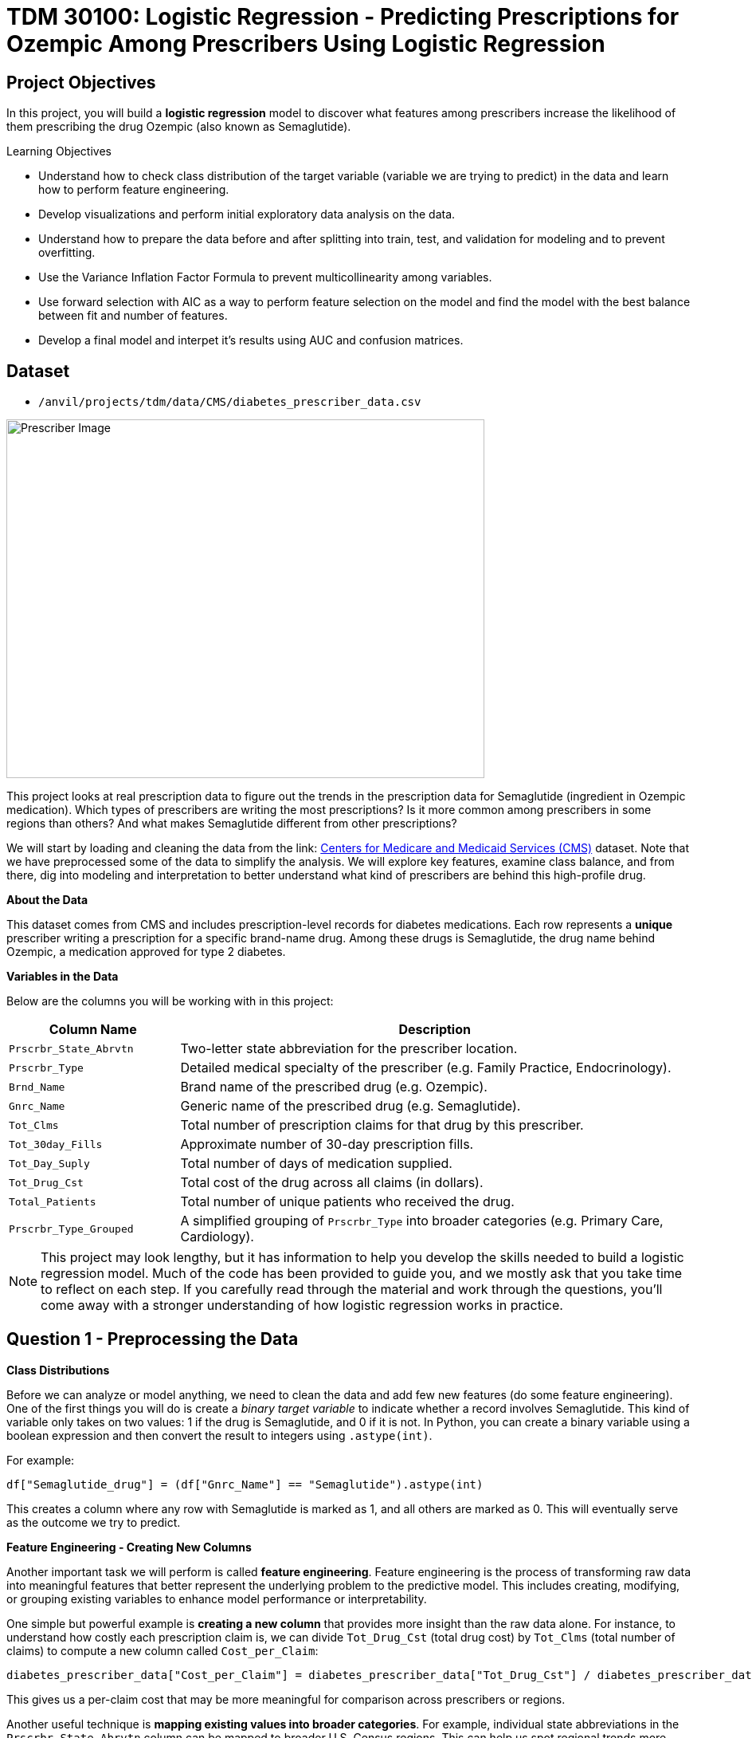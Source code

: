 = TDM 30100: Logistic Regression - Predicting Prescriptions for Ozempic Among Prescribers Using Logistic Regression
:page-mathjax: true

== Project Objectives

In this project, you will build a **logistic regression** model to discover what features among prescribers increase the likelihood of them prescribing the drug Ozempic (also known as Semaglutide). 


.Learning Objectives
****
- Understand how to check class distribution of the target variable (variable we are trying to predict) in the data and learn how to perform feature engineering.
-  Develop visualizations and perform initial exploratory data analysis on the data.
- Understand how to prepare the data before and after splitting into train, test, and validation for modeling and to prevent overfitting.
- Use the Variance Inflation Factor Formula to prevent multicollinearity among variables. 
- Use forward selection with AIC as a way to perform feature selection on the model and find the model with the best balance between fit and number of features.
- Develop a final model and interpet it's results using AUC and confusion matrices. 
****

== Dataset
- `/anvil/projects/tdm/data/CMS/diabetes_prescriber_data.csv`


image::Prescriber_Image.jpg[width=600, height=450, caption="Figure 1: Prescriber Injection Image. Source: Fox News Ozempic Article (accessed July 11, 2025)."]

This project looks at real prescription data to figure out the trends in the prescription data for Semaglutide (ingredient in Ozempic medication). Which types of prescribers are writing the most prescriptions? Is it more common among prescribers in some regions than others? And what makes Semaglutide different from other prescriptions?


We will start by loading and cleaning the data from the link: https://data.cms.gov/provider-summary-by-type-of-service/medicare-part-d-prescribers/medicare-part-d-prescribers-by-provider-and-drug/data?query=%7B%22filters%22%3A%7B%22rootConjunction%22%3A%7B%22label%22%3A%22And%22%2C%22value%22%3A%22AND%22%7D%2C%22list%22%3A%5B%5D%7D%2C%22keywords%22%3A%22methylphenidate%22%2C%22offset%22%3A0%2C%22limit%22%3A10%2C%22sort%22%3A%7B%22sortBy%22%3Anull%2C%22sortOrder%22%3Anull%7D%2C%22columns%22%3A%5B%5D%7D[Centers for Medicare and Medicaid Services (CMS)] dataset. Note that we have preprocessed some of the data to simplify the analysis. We will explore key features, examine class balance, and from there, dig into modeling and interpretation to better understand what kind of prescribers are behind this high-profile drug.



**About the Data**

This dataset comes from CMS and includes prescription-level records for diabetes medications. Each row represents a **unique** prescriber writing a prescription for a specific brand-name drug. Among these drugs is Semaglutide, the drug name behind Ozempic, a medication approved for type 2 diabetes.

**Variables in the Data**

Below are the columns you will be working with in this project:

[cols="1,3", options="header"]
|===
| Column Name | Description

| `Prscrbr_State_Abrvtn` | Two-letter state abbreviation for the prescriber location.
| `Prscrbr_Type` | Detailed medical specialty of the prescriber (e.g. Family Practice, Endocrinology).
| `Brnd_Name` | Brand name of the prescribed drug (e.g. Ozempic).
| `Gnrc_Name` | Generic name of the prescribed drug (e.g. Semaglutide).
| `Tot_Clms` | Total number of prescription claims for that drug by this prescriber.
| `Tot_30day_Fills` | Approximate number of 30-day prescription fills.
| `Tot_Day_Suply` | Total number of days of medication supplied.
| `Tot_Drug_Cst` | Total cost of the drug across all claims (in dollars).
| `Total_Patients` | Total number of unique patients who received the drug.
| `Prscrbr_Type_Grouped` | A simplified grouping of `Prscrbr_Type` into broader categories (e.g. Primary Care, Cardiology).
|===


[NOTE]
====
This project may look lengthy, but it has information to help you develop the skills needed to build a logistic regression model. Much of the code has been provided to guide you, and we mostly ask that you take time to reflect on each step. If you carefully read through the material and work through the questions, you'll come away with a stronger understanding of how logistic regression works in practice. 
====

== Question 1 - Preprocessing the Data

**Class Distributions**


Before we can analyze or model anything, we need to clean the data and add few new features (do some feature engineering). One of the first things you will do is create a _binary target variable_ to indicate whether a record involves Semaglutide. This kind of variable only takes on two values: 1 if the drug is Semaglutide, and 0 if it is not. In Python, you can create a binary variable using a boolean expression and then convert the result to integers using `.astype(int)`. 

For example:

[source,python]
----
df["Semaglutide_drug"] = (df["Gnrc_Name"] == "Semaglutide").astype(int)
----

This creates a column where any row with Semaglutide is marked as 1, and all others are marked as 0. This will eventually serve as the outcome we try to predict.

**Feature Engineering - Creating New Columns**

Another important task we will perform is called *feature engineering*. Feature engineering is the process of transforming raw data into meaningful features that better represent the underlying problem to the predictive model. This includes creating, modifying, or grouping existing variables to enhance model performance or interpretability.

One simple but powerful example is *creating a new column* that provides more insight than the raw data alone. For instance, to understand how costly each prescription claim is, we can divide `Tot_Drug_Cst` (total drug cost) by `Tot_Clms` (total number of claims) to compute a new column called `Cost_per_Claim`:

[source,python]
----
diabetes_prescriber_data["Cost_per_Claim"] = diabetes_prescriber_data["Tot_Drug_Cst"] / diabetes_prescriber_data["Tot_Clms"]
----

This gives us a per-claim cost that may be more meaningful for comparison across prescribers or regions.

Another useful technique is *mapping existing values into broader categories*. For example, individual state abbreviations in the `Prscrbr_State_Abrvtn` column can be mapped to broader U.S. Census regions. This can help us spot regional trends more easily than looking at each state individually:

[source,python]
----
state_region_map = {
    "CT": "Northeast", "CA": "West", "TX": "South", ...
}

diabetes_prescriber_data["Prscrbr_State_Region"] = diabetes_prescriber_data["Prscrbr_State_Abrvtn"].map(state_region_map)
----

By grouping states into regions, we reduce granularity while retaining useful geographic patterns, a valuable preprocessing step before modeling.


However, not all states in the dataset may appear in the dictionary. In those cases, `.map()` returns a missing value (`NaN`). To handle this, you can fill in those missing values with a default label like `"Missing"` using `.fillna("Missing")`.

**Value Counts**

Finally, it is often useful to explore the _distribution_ of values in a column. For example, how many rows fall into each region or how many are Semaglutide prescriptions. You can do this using `.value_counts()` for counts and `.value_counts(normalize=True)` for proportions.

These basic data preparation steps: binary indicators, feature engineering, mapping, and counting are critical in setting up a dataset for modeling. Now, you are ready for exploratory analysis.


.Deliverables
====
**1a. Read in the data and print the the first five rows of the dataset. Save the dataframe as  `diabetes_prescriber_data`.**


**1b. Add a binary target column that equals 1 if `Gnrc_Name` is `"Semaglutide"` and 0 otherwise. Then, display the count of 1s and 0s in the column `Semaglutide_drug`.**

_Hint:_ Use a boolean comparison with `.astype(int)` to convert `True`/`False` values into 1s and 0s.


**1c. Create a new column called `Cost_per_Claim` by dividing  `Tot_Drug_Cst` by `Tot_Clms`. Then, print the first five rows of the following columns: `Tot_Drug_Cst`, `Tot_Clms`, and your new `Cost_per_Claim`` column to verify the calculation was performed correctly.**

**1d. Using the provided `state_region_map` dictionary below, create a new column named `Prscrbr_State_Region` that maps each `Prscrbr_State_Abrvtn` to its corresponding U.S. region. Any state abbreviation should me mapped to a category. After mapping, print the unique region values to verify your transformation.**

_Hints:_

- Use `.map()` to apply the dictionary: `df["new_col"] = df["existing_col"].map(mapping_dict)`
- Use `.unique()` to view the distinct region labels.

[source,python]
----
state_region_map = {
    # Northeast
    "CT": "Northeast", "ME": "Northeast", "MA": "Northeast", "NH": "Northeast", "NJ": "Northeast",
    "NY": "Northeast", "PA": "Northeast", "RI": "Northeast", "VT": "Northeast",
    
    # Midwest
    "IL": "Midwest", "IN": "Midwest", "IA": "Midwest", "KS": "Midwest", "MI": "Midwest",
    "MN": "Midwest", "MO": "Midwest", "NE": "Midwest", "ND": "Midwest", "OH": "Midwest",
    "SD": "Midwest", "WI": "Midwest",
    
    # South
    "AL": "South", "AR": "South", "DE": "South", "DC": "South", "FL": "South", "GA": "South",
    "KY": "South", "LA": "South", "MD": "South", "MS": "South", "NC": "South", "OK": "South",
    "SC": "South", "TN": "South", "TX": "South", "VA": "South", "WV": "South",
    
    # West
    "AK": "West", "AZ": "West", "CA": "West", "CO": "West", "HI": "West", "ID": "West",
    "MT": "West", "NV": "West", "NM": "West", "OR": "West", "UT": "West", "WA": "West", "WY": "West",
    
    # Territories / Military / Other
    "PR": "Territory",  # Puerto Rico
    "VI": "Territory",  # U.S. Virgin Islands
    "GU": "Territory",  # Guam
    "MP": "Territory",  # Northern Mariana Islands
    "AS": "Territory",  # American Samoa
    "AA": "Military",   # Armed Forces Americas
    "AE": "Military",   # Armed Forces Europe
    "AP": "Military",   # Armed Forces Pacific
    "ZZ": "Unknown"     # Placeholder or unknown state
}
}
----
**1e. Print how many prescribers were assigned to each region, including "Unknown".**

====


=== Question 2: Exploratory Data Analysis (2 points)

Before we build any models, we need to take a step back and *get to know* our data. This is the purpose of **exploratory data analysis**, (EDA). You look for patterns, inconsistencies, and clues that might be helpful to understand how different variables relate to the outcome you're trying to predict. In our case, that outcome is `Semaglutide_drug`, a column that tells us whether or not a prescription record involves the diabetes drug Semaglutide.

Each of the questions below helps uncover different aspects of the data structure and variability that may influence our model's performance or interpretability.

**Missing Values**

We will start by checking for missing values in the numeric columns. This might seem minor, but it is actually really important. If a feature is missing data for just a few rows, we might be able to fill it in or move on. But if half the values are missing, it could be a sign that the variable is not reliable for modeling.

To calculate the percentage of missing values, we can use the `.isna()` method to find missing entries, then apply `.mean()` to calculate the proportion of missing values in each column. Multiplying this by 100 gives us the percentage. You can also use `.sum()` if you want the raw count.

**Group Statistics: Mean and Standard Deviation**

Next, we will split the data into two groups: one where Semaglutide was prescribed and one where it was not. Then we will calculate the *mean* (average) and *standard deviation* (a measure of spread) for key numeric features in each group. This gives us insight into whether, for example, Semaglutide is associated with higher costs or larger patient counts. These statistics can help us start forming hypotheses, like whether prescribers who use Semaglutide tend to prescribe more 30-day fills or serve more patients.

To do this, we can use `.groupby("Semaglutide_drug")` followed by `.agg(["mean", "std"])` on the numeric columns. This will create a side-by-side comparison table showing the average and variability for each group.

**Correlation Between Numeric Variables**

We will also explore how the numeric features relate to one another using *correlation*. Correlation is a measure that ranges from -1 to 1 and tells us how strongly two variables move together. A value close to 1 means they move together in the same direction, while -1 indicates that one tends to decrease as the other increases. A value near 0 suggests no clear relationship.

**Heatmap Visualization**

To visualize these relationships, we will use a *heatmap*. A heatmap is a color-coded grid where darker or brighter colors represent stronger relationships. This allows us to quickly see which variables are closely linked and potentially redundant.

To create the heatmap, we first use `.corr()` on the numeric columns to compute all pairwise correlations. Then we pass that matrix into `sns.heatmap()`, a Seaborn function that creates the visualization. By setting `annot=True`, we can print the correlation values directly on the plot, which makes it easier to interpret.

**Geographic Patterns**

Lastly, we will examine regional prescribing patterns. We want to know: do certain prescribers in certain regions prescribe Semaglutide more often? A good way to check this is with a *count plot*, which shows how many records come from each region — and whether Semaglutide was prescribed.

Using `sns.countplot()`, we can plot the number of prescribers in each `Prscrbr_State_Region` and split the bars by `Semaglutide_drug` using the `hue` parameter. This lets us compare across regions in one chart and spot any geographic trends in prescription behavior.

[TIP]
====
Learn more about count plots and how to use `hue` to split categories:
https://seaborn.pydata.org/generated/seaborn.countplot.html[Seaborn `countplot()` Documentation]
====

To explore relationships between numeric variables (like cost and total fills), we can use `.corr()` to compute pairwise correlations and `sns.heatmap()` to visualize them as a color-coded matrix.

[TIP]
====
See how to create heatmaps from correlation matrices:
https://seaborn.pydata.org/generated/seaborn.heatmap.html[Seaborn `heatmap()` Documentation]
====
.Deliverables
====
**2a For the numeric columns `['Tot_30day_Fills', 'Tot_Day_Suply', 'Cost_per_Claim', 'Total_Patients']`, print the percentage of missing values in the full dataset.**

_Hint:_ Create a list for numeric_cols. For example: 

[source,python]
----
numeric_cols = ['Cost_per_claim', 'Tot_30day_Fills', 'Tot_Day_Suply', 'Total_Patients']
----


**2b. Group by `Semaglutide_drug` and calculate the mean and standard deviation of the numeric_cols. Then write 1–2 sentences on how the averages differ between the two classes and what that might suggest.**

_Hint:_ Use `.groupby(target)[numeric_cols].agg(['mean', 'std'])` to compute group-level summary statistics.


**2c. Create a correlation matrix heatmap using the numeric columns to visualize how the variables are related. Then write 1–2 sentences on whether you think any numeric variables are strongly correlated with each other.**

_Hint:_

- Use `.corr()` to get pairwise correlations of numeric_cols.  

- Use `sns.heatmap()` to visualize the correlation matrix.  

- Set `annot=True` in `.heatmap()` if you'd like to display the correlation values directly in the plot.

**2d. Create a bar plot showing the number of prescribers in each Prscrbr_State_Region, split by Semaglutide_drug. Then write 1-2 sentences on whether different regions prescribe Semaglutide more or less often.**

_Hint:_ 

Use `sns.countplot(data=..., x='Prscrbr_State_Region', hue='Semaglutide_drug')`

====


=== Question 3: Train/Test Split and Data Preparation (2 points)

In predictive modeling, one of the first steps is to distinguish between *predictors* (also known as features or independent variables) and *response* (or target). The predictors are the pieces of information the model will use to make its decisions, while the response is the variable we wish to predict. In this context, we are interested in predicting whether a prescriber issued a prescription for Semaglutide which is a binary outcome that will form the basis of our classification model.

**Splitting the Data**

Models are not trained on entire datasets. Instead, we partition the data into multiple subsets to serve distinct roles in the model development process. The most common partitioning scheme involves three subsets:

- **Training data** is what the model actually learns from. It’s used to find patterns and relationships between the features and the target.

- **Validation data** helps us make decisions about the model such as choosing which features to keep or which settings (hyperparameters) work best. We use it to check how well it's doing while we’re still building it.

- **Test data** is completely held out until the very end. It gives us a final check to see how well the model is likely to perform on brand-new data it has never seen before.

**Understanding the Subsets**

In supervised learning, our dataset is split into *predictors (`X`)* and a *target variable (`y`)*. We further divide these into training, validation, and test subsets to properly evaluate model performance and prevent overfitting.

Here is what each of these variables means:

[cols="1,2,2", options="header"]
|===
| Subset | X (Predictors) | y (Target Labels)

| **Training**
| `X_train`  
Contains only features such as total patients, cost per claim, prescriber type.  
Does *not* include the Semaglutide outcome.
| `y_train`  
Binary values (0 or 1) indicating whether the prescription was for Semaglutide.

| **Validation**
| `X_val`  
Same features as training data.  
Used to evaluate the model during development.
| `y_val`  
Binary outcome labels (0 or 1) used to evaluate model performance on the validation set.

| **Test**
| `X_test`  
Held-out feature data.  
Never seen by the model during training or tuning.
| `y_test`  
Final set of target labels (0 or 1) used for unbiased model evaluation on the test set.
|===



These splits are crucial to simulate how the model will perform in real-world settings and ensure that we’re not simply memorizing the data.


[NOTE]
====
In practice, it's recommended to use **cross-validation**, which provides a more reliable estimate of a model’s performance by repeatedly splitting the data into training and validation sets and averaging the results. This helps reduce the variability that can come from a single random split. However, for this project, we will only perform a single random train/validation/test split using a fixed random seed.
====

**Stratified Sampling**

One subtle but essential consideration is that we must maintain the distribution of the response variable, particularly in classification settings with imbalanced classes. To achieve this, we use *stratified sampling*, which ensures that the proportion of cases (e.g., Semaglutide = 1 vs. 0) remains consistent across the training, validation, and test sets. This avoids the model performing poorly simply because the subsets are not represented in the data.

Finally, it is good to inspect each of the resulting subsets. How many observations are in each split? Is the class balance preserved? These simple diagnostics are foundational checks that ensure the integrity of downstream modeling efforts which you will perform in the questions below.

.Deliverables
====

**3a. Use the provided code below to define your model's features and create your `X` and `y` variables for modeling. Then, on your own, print the shape of `X` and `y` and display the first 5 rows of `X` to confirm everything looks correct.**

[source,python]
----
# Define model features
model_features = ["Tot_30day_Fills", "Tot_Day_Suply", "Cost_per_claim", "Total_Patients", "Prscrbr_State_Region", "Prscrbr_Type_Grouped"]

# Define target and predictors
target_col = "Semaglutide_drug"
y = diabetes_prescriber_data[target_col]
X = diabetes_prescriber_data[model_features]
----

**3b. Using the provided code split the dataset into 60% training, 20% validation, and 20% test. Then write 1–2 sentences, in your own words, explaining the purpose of each subset (train, validation, test).**

_Note:_
This is the step where the `X_train`, `X_val`, `X_test`, `y_train`, `y_val`, and `y_test` variables are created. These subsets will be used throughout the rest of the modeling process, so make sure you understand what each one represents and read the explanation in the table above.

[source,python]
----
from sklearn.model_selection import train_test_split

# Split off test set (20%)
X_train_val, X_test, y_train_val, y_test = train_test_split(
    X, y, test_size=0.20, stratify=y, random_state=42)

# Split remaining 80% into train (60%) and validation (20%)
X_train, X_val, y_train, y_val = train_test_split(
    X_train_val, y_train_val, test_size=0.25, stratify=y_train_val, random_state=42)
----

**3c. Print the number of rows and class proportions of the target variable `Semaglutide_drug` in each subset (`y_train`, `y_val`, and `y_test`).**

_Hint:_ Use `DF.len()` to count rows and `DF.value_counts(normalize=True)` for proportions.

====

=== Question 4 Preprocessing the Data (2 points)
Before we can fit our logistic regression model, we need to make sure our dataset is clean and formatted correctly. This stage, called **preprocessing**, ensures that our features are in a numerical format, have no missing values, are properly scaled, and are aligned across all datasets. Logistic regression, like many models, assumes that the data has been prepared in a certain way. If we skip these steps or do them incorrectly, our model may perform poorly or fail to train altogether.

These question will walk you through five key preprocessing steps, some of which have partially completed code to help guide you.

**Handling Missing Values in Categorical Variables**

Missing values can cause errors during modeling and interfere with scaling or encoding. For categorical columns like `Prscrbr_State_Region` and `Prscrbr_Type_Grouped`, we’ll fill in missing values with the string `"Missing"`. This way, even rows with unknown data are retained and can be captured as their own category during encoding.

For numeric columns like `Tot_30day_Fills`, `Tot_Day_Suply`, `Cost_per_Claim`, and `Total_Patients`, we’ll fill missing values using the **median from the training set**. This is preferred over the mean because the median is less sensitive to outliers. You’ll use `.fillna()` to perform this replacement.

For one-hot encoded (binary) columns, we’ll fill missing values with `0`. These columns represent the presence or absence of a category, so `0` safely indicates that the feature was not activated for that row.

**One-Hot Encoding Categorical Variables**

Machine learning models can’t interpret text categories directly. We convert them into numeric form using **one-hot encoding**, which creates a separate binary column for each unique category. You may hear them as *dummy variables*, too. For example, the column `Prscrbr_State_Region` might be transformed into:

- `Prscrbr_State_Region_Midwest`
- `Prscrbr_State_Region_South`
- `Prscrbr_State_Region_Northeast`
- etc.

We use `pd.get_dummies()` to apply one-hot encoding. The option `drop_first=True` tells pandas to omit the first category — this prevents duplicate, which is especially important in models like logistic regression.

**Why We Encode Train, Validation, and Test Separately**

We always apply one-hot encoding to `X_train` **first**. That’s because we want the model to learn from the structure of the training data, including which categories exist. We then apply the same process to `X_val` and `X_test` — but here’s the tricky part:

- These datasets may contain **a different set of categories** (some categories might be missing, or new ones might appear).
- If we encoded all three together, we would risk **leaking information** from validation or test sets into training — which we want to avoid to ensure fair model evaluation.

To resolve this, we:

1. Encode each dataset separately using `pd.get_dummies()`.

2. Then use `.reindex(columns=encoded_columns, fill_value=0)` on `X_val` and `X_test` to ensure their columns match the training set exactly — any missing columns will be added with `0`s.

This guarantees that the model sees inputs with the same structure at all stages (training, validation, testing), even if the underlying data varies.

**Standardizing Numeric Features**

Features that are on very different numeric scales can cause issues for models like logistic regression. For example, `Tot_Day_Suply` might be in the hundreds while `Cost_per_Claim` could be in the thousands. If we don’t scale them, the model might assign disproportionate importance to the larger features.

To address this, we use `StandardScaler()` from `sklearn.preprocessing`. This function subtracts the mean and divides by the standard deviation, resulting in a column with mean 0 and standard deviation 1. We fit the scaler on `X_train[numeric_cols]`, and apply the transformation to `X_train`, `X_val`, and `X_test`.

**Converting Boolean Columns**

Some features may be stored as `True`/`False`. Most models, including logistic regression, expect numeric input. We use `.astype(int)` to convert all boolean columns into `1`/`0` format, which the model can interpret as binary indicators.

**Final Structure Check**

After all these steps, it’s important to verify that `X_train`, `X_val`, and `X_test` all have the same number and order of columns. This ensures the model receives a consistent input structure during training and evaluation.


[NOTE]
====
Each of the steps in this question prepares your data for modeling. Some of the code has been provided for this section, make sure to fill in the missing pieces and reflect on why each step is needed.
====


.Deliverables
====

**4a. Fill any missing values in the categorical variables with `"Missing"` across `X_train`, `X_val`, and `X_test`. Then, one-hot encode `Prscrbr_State_Region` and `Prscrbr_Type_Grouped` using `X_train`.**

_Note:_ Most of the code has been provided for you below. Your task is to complete the final line that performs one-hot encoding on the training set.


[source,python]
----
# Step 1: Fill missing values in categorical columns for all sets
categorical_cols = ['Prscrbr_State_Region', 'Prscrbr_Type_Grouped']

for df in [X_train, X_val, X_test]:
    for col in categorical_cols:
        df[col] = df[col].fillna("Missing")

# Step 2: One-hot encode only the training set
X_train = pd.get_dummies(..., drop_first=True)  # For YOU to fill in
----

**4b. One-hot encode the same two variables, `Prscrbr_State_Region` and `Prscrbr_Type_Grouped`, in the validation and test sets. Then reindex `X_val` and `X_test` so their column structure matches `X_train`.**

_Note:_ The structure of the code is provided below. Your task is to complete the lines that apply one-hot encoding to the validation and test sets using `pd.get_dummies()`. This step is important to ensure that all datasets share the same set of columns before modeling.


[source,python]
----
X_test = pd.get_dummies(....., columns=categorical_cols, drop_first=True)  # For YOU to fill in
X_val = pd.get_dummies(...., columns=categorical_cols, drop_first=True)    # For YOU to fill in

# Save column names for alignment
# Aligning the columns across X_train, X_val, and X_test after one-hot encoding so
# all three datasets have the exact same structure
encoded_columns = X_train.columns

# Reindex to match training columns
# We are rearranging columns so that they match in order
X_test = X_test.reindex(columns=encoded_columns, fill_value=0)
X_val = X_val.reindex(columns=encoded_columns, fill_value=0)
----

**4c. Standardize the numeric features `Tot_30day_Fills`, `Tot_Day_Suply`, `Cost_per_Claim`, and `Total_Patients` across all datasets by filling in the missing lines of code below. Then write 1–2 sentences on what scaling is and why it is useful for logistic regression.**

_Note:_
Most of the code has been provided for you. Your task is to complete the missing pieces that handle missing values for numeric columns.

[source,python]
----
import numpy as np
from sklearn.preprocessing import StandardScaler

# First identify numeric columns
numeric_cols = ['Tot_30day_Fills', 'Tot_Day_Suply', 'Cost_per_Claim', 'Total_Patients']

# These are the categorical variables that we one-hot encoded
one_hot_cols = [col for col in X_train.columns if col not in numeric_cols]

# Then fill missing values in numeric columns
for df in [X_train, X_val, X_test]:
    df[numeric_cols] = df[numeric_cols].fillna(  # For YOU to fill in: use medians from training data
        ________________
    )
    df[one_hot_cols] = df[one_hot_cols].fillna(  # For YOU to fill in: missing one-hot values will be 0
        ________________
    )


# fit_transform calculates the mean and standard deviation from the training data.
# then .tranform use the same mean and std from training (from .fit()) to scale validation and test data.

scaler = StandardScaler()
X_train[numeric_cols] = scaler.fit_transform(X_train[numeric_cols])
X_val[numeric_cols] = scaler.transform(X_val[numeric_cols])
X_test[numeric_cols] = scaler.transform(X_test[numeric_cols])
----

**4d. Convert all boolean (`True`/`False`) columns in your training, validation, and test sets to integers (`1`/`0`).**

_Hint:_  
Use `.select_dtypes(include='bool')` to identify boolean columns.  
Use `.astype(int)` to convert them.

**4e. Confirm that X_train, X_val, and X_test all have the same number of columns. Then write 1-2 sentences on what one hot encoding is and why it was necessary to perform it seperately on the training, test and validation set.**

====

=== Question 5 (2 points)
**Logistic Regression and the Sigmoid Function**

In binary classification problems, our goal is to predict the probability of a binary outcome: such as success/failure or 1/0. Unlike linear regression, which can produce any real number, logistic regression bounds the output between 0 and 1 by applying the **sigmoid function**. This lets us model probabilities directly using the equation:

$p = 1 / (1 + e^-(\beta_0 + \beta_1 \times X))$

where

- $p$ is the predicted probability of success (e.g., winning)
- $\beta_0$ is the intercept
- $\beta_1$ is the coefficient for the input variable $X$
- $e$ is Euler’s number (approximately 2.718)

The result is an S-shaped curve that flattens near 0 and 1, making it ideal for modeling probabilities.

image::Sigmoid_Function.jpg[width=600, height=450, caption="Figure 1: Sigmoid function. Source: Educational article on activation functions (accessed July 11, 2025)."]


[NOTE]
====
**Why can't this equation give probabilities outside of 0 to 1?**

No matter what value $X$ takes, the exponentiated term is always positive. 

- As X increases, the exponent **e^-(β₀ + β₁·X)** gets smaller, pushing **p** closer to 1.
- As X decreases, the exponent grows, pushing **p** closer to 0.

So the sigmoid function always produces values strictly between 0 and 1.
====

**Log Odds (Logit) Transformation**

Modeling probability with a linear equation (like in linear regression) does not work because probabilities must stay between 0 and 1. To make logistic regression behave like linear regression, we apply a transformation to the probability using **log-odds**, or the **logit** function:

- $\log\left(\dfrac{p}{1 - p}\right) = \beta_0 + \beta_1 X$
where

- $\dfrac{p}{1 - p}$ is called the odds — the probability of success divided by the probability of failure.

- $\log\left(\dfrac{p}{1 - p}\right)$ is the log-odds, which maps probabilities (between 0 and 1) to the entire real number line.

[NOTE]
====
If odds = 4, that means the event is 4 times more likely to happen than not.  
In other words, the probability of success is 4× greater than the probability of failure.
====

**Three Equivalent Forms of the Logistic Model**

[cols="1,2", options="header"]
|===
| Form | Expression

| **Log-odds (logit)**  
| $\log\left(\dfrac{p}{1 - p}\right) = \beta_0 + \beta_1 X$

| **Odds**  
| $\dfrac{p}{1 - p} = e^{\beta_0 + \beta_1 X}$

| **Probability (sigmoid)**  
| $p = \dfrac{1}{1 + e^{-(\beta_0 + \beta_1 X)}}$
|===


Each form is mathematically equivalent, and which one you use depends on the context:

- Use **log-odds** when modeling or interpreting coefficients.
- Use **odds** when communicating risk ratios.
- Use **probability** when making predictions.

**Key Features of the Logistic Curve**

1. It always produces outputs between 0 and 1, making it ideal for probability modeling.
2. The log-odds transformation allows us to model the predictors in a linear way, just like in linear regression.

**How to Interpret Coefficients**

In a logistic regression model, each coefficient (**β**) represents the **change in the log-odds** of the outcome for a one-unit increase in the predictor, holding all else constant.

[cols="1,2", options="header"]
|===
| Interpretation Type | What It Means

| **Raw Coefficient (β)**  
| A one-unit increase in **X** increases the **log-odds** of the outcome by **β**.

| **Exponentiated Coefficient (e^β)**  
| A one-unit increase in **X** multiplies the **odds** of the outcome by **e^β**. This is called the **odds ratio**.

| **Odds Ratio > 1**  
| The predictor increases the likelihood of the outcome.

| **Odds Ratio < 1**  
| The predictor decreases the likelihood of the outcome.

| **Odds Ratio = 1**  
| The predictor has no effect on the odds of the outcome.
|===

[IMPORTANT]
====
To interpret a coefficient as an **odds ratio**, you must exponentiate it:  
**Odds Ratio = e^β**

This is especially helpful when explaining or interpreting the results in plain language! For example, if **β = 0.75**, then **e^β ≈ 2.12**, meaning a one-unit increase in that predictor makes the outcome about **2.1× more likely** — or increases the odds by **112%**.
====



**Checking Multicollinearity with VIF**

Before fitting our model, we use *Variance Inflation Factor (VIF)* to check for multicollinearity:

VIF(Xᵢ) = 1 / (1 – R²ᵢ)

where ${R_i}^2$ is the $R^2$ from a regression of $X_i$ onto all of other predictors. You can easily see that having ${R_i}^2$ close to one refer to collinearity and so the VIF will be large. 

A VIF above 10 suggests the variable is highly collinear and may need to be removed.

**Feature Selection with AIC and Forward Selection**

To reduce the number of features, we use *forward selection* guided by *Akaike Information Criterion (AIC)*:

AIC = 2·_k_ – 2·log(_L_),

where

* _k_ is the number of parameters in the model  
* _L_ is the likelihood of the model

The model with the lowest AIC fits the data by striking a balance between fit and the number of parameters (features) used. If we pick the model with the smallest AIC, we are choosing the model with a low _k_ (fewer features) while still ensuring it has a high likelihood log(_L_).  


*Forward selection* begins with no predictors and adds them one at a time, at each step choosing the variable that leads to the greatest reduction in AIC.


[NOTE]
====
**AIC is one of several possible criteria for feature selection.**  
While we arere using AIC in this project, you could also use:

- **R²**: Choose features that increase the model’s explained variance.
- **p-values**: Add features that are statistically significant.
- **BIC** (Bayesian Information Criterion): Similar to AIC but with a stronger penalty for complexity.

Each criterion has trade-offs. AIC is popular because it balances model fit and complexity, making it a solid choice when comparing logistic regression models. For consistency, we'll use AIC throughout this project.
====


**Interpreting Model Coefficients with Odds Ratios**

Once the model is fit, we convert coefficients into *odds ratios* to interpret them:

Odds Ratio = exp(β)

[cols="1,2", options="header"]
|===
|Odds Ratio Value |Interpretation
|Greater than 1   |Increases odds of prescribing Semaglutide
|Less than 1      |Decreases odds of prescribing Semaglutide
|Equal to 1       |No effect on the odds
|===

**Evaluating Model Performance**

**Confusion Matrix**

A *confusion matrix* compares the model’s predicted classes with the actual outcomes. It is used to calculate accuracy, precision, recall, and more.

[cols="1,1,1", options="header"]
|===
|               | Predicted: No (0) | Predicted: Yes (1)
|Actual: No (0) | True Negative (TN) | False Positive (FP)
|Actual: Yes (1)| False Negative (FN)| True Positive (TP)
|===

[NOTE]
====
* True Positives (TP): correctly predicted Semaglutide prescribers  
* False Positives (FP): predicted prescriber, but was not  
* True Negatives (TN): correctly predicted non-prescriber  
* False Negatives (FN): predicted non-prescriber, but was
====

From the confusion matrix, we can compute key metrics:

[cols="1,2", options="header"]
|===
|Metric | Formula
|Accuracy        | (TP + TN) / Total
|Precision       | TP / (TP + FP)
|Recall (Sensitivity) | TP / (TP + FN)
|Specificity     | TN / (TN + FP)
|===

**ROC Curve and AUC**

A *Receiver Operating Characteristic (ROC)* curve plots the tradeoff between:

* True Positive Rate (Recall)  
* False Positive Rate (1 – Specificity)


image::ROC_Curve.png[width=600, height=450, caption="Figure 3: ROC Curve Image. Source: Evidently AI Article (accessed July 14, 2025)."]


It shows how the model performs across all classification thresholds.

The *Area Under the Curve (AUC)* is a summary metric:

[cols="1,2", options="header"]
|===
|AUC Score | Interpretation
|0.5       | No better than random guessing
|0.7–0.8   | Fair performance
|0.8–0.9   | Strong performance
|1.0       | Perfect classification
|===

[IMPORTANT]
====
AUC is *threshold-independent* — it evaluates how well the model ranks positive cases above negative ones, regardless of where we place the 0.5 decision boundary.
====

You should compute and compare AUC scores for:

* Training set  
* Validation set  
* Test set

This helps check for *overfitting*, which occurs when a model learns the noise or specific quirks of the training data rather than the underlying patterns. An overfitted model may perform very well on the training set but poorly on new, unseen data (test and validation dataset!). By evaluating performance on validation and test sets, we can ensure the model generalizes well to other data.


**Ready to Model**

Now that you've reviewed the key concepts, proceed with training your logistic regression model and interpreting the results using this knowledge!

.Deliverables
====
**5a. Check for multicollinearity using VIF (Variance Inflation Factor) by completing the helper function provided below.**

Your task is to complete the code below to calculate the VIF for each numeric column in your training data. Most of the function has been provided for you — just fill in the missing pieces to compute the VIF formula (stated above).

[source,python]
----
import pandas as pd
import numpy as np
from sklearn.linear_model import LinearRegression

def calculate_vif_manual(X):
    vif_dict = {}
    X = X.copy()

    for feature in X.columns:
        y = X[feature]
        X_pred = X.drop(columns=feature)

        model = LinearRegression().fit(X_pred, y)
        r_squared = model.score(X_pred, y)

        # Compute VIF
        if r_squared == 1.0:
            vif = np.inf
        else:
            # For YOU to fill in: implement the VIF formula below
            vif = _____

        vif_dict[feature] = vif

    return pd.Series(vif_dict, name="VIF").sort_values(ascending=False)

# Prepare data
X_for_vif = X_train.select_dtypes(include=[np.number]).astype(float)

# Run VIF calculation
vif_values = calculate_vif_manual(X_for_vif)
print(vif_values)
----

**5b. Drop any variables with a VIF greater than 10, except for `"Tot_Day_Suply"`, which you should keep regardless of its VIF value. Then write 1-2 sentences on what VIF is and why it is a neccessary step in model building for logistic regression.**

The code below has already filtered out the appropriate features and created the list `features_after_vif`. Your task is to run this code and use it to subset the training data.


_Note:_  

- `"Tot_Day_Suply"` is an important feature, so we will **keep it** and remove the other two with a high VIF, even if its VIF exceeds the threshold.  When multiple variables have high VIFs, you’d typically do additional testing to decide which to keep. For this project, we’ll keep `"Tot_Day_Suply"` because it’s interpretable and relevant, and remove the other two to reduce multicollinearity. 

[source,python]
----
# Example after feature selection
features_after_vif = [
    'Tot_Day_Suply',
    'Cost_per_claim',
    'Prscrbr_State_Region_South',
    'Prscrbr_State_Region_West',
    'Prscrbr_State_Region_Northeast',
    'Prscrbr_Type_Grouped_Primary Care',
    'Prscrbr_Type_Grouped_Dental',
    'Prscrbr_Type_Grouped_Missing',
    'Prscrbr_Type_Grouped_Dermatology/Ophthalmology',
    'Prscrbr_Type_Grouped_Surgery',
    'Prscrbr_Type_Grouped_Neuro/Psych',
    'Prscrbr_Type_Grouped_Cardiology',
    'Prscrbr_Type_Grouped_GI/Renal/Rheum',
    'Prscrbr_Type_Grouped_Other',
    'Prscrbr_Type_Grouped_Endocrinology',
    "Prscrbr_Type_Grouped_Women's Health",
    'Prscrbr_Type_Grouped_Oncology/Hematology',
    'Prscrbr_State_Region_Territory',
    'Prscrbr_Type_Grouped_Pulmonary/Critical Care',
    'Prscrbr_Type_Grouped_Rehabilitation',
    'Prscrbr_Type_Grouped_Anesthesia/Pain',
    'Prscrbr_Type_Grouped_Palliative Care',
    'Prscrbr_State_Region_Missing'
]

# Subset the training data
X_train = X_train[features_after_vif].copy()
----

**5c. Use forward selection to iteratively add features that result in the greatest reduction in AIC (Akaike Information Criterion). Then write 2–3 sentences explaining how forward selection works using AIC as the criterion and why this is an important step in model building for logistic regression.**

_Note:_ The function `forward_selection()` below has already been written for you. Your task is to run the code below and then write the 2–3 sentences explaining how forward selection works using AIC as the criterion and why this is an important step in model building for logistic regression.

[source,python]
----
import numpy as np
import statsmodels.api as sm
import statsmodels.tools.sm_exceptions as sme
import warnings

def forward_selection(X, y, aic_threshold=20, verbose=True):
    np.seterr(over='raise', divide='raise', invalid='raise')  # Raise numeric errors

    included = []
    current_score, best_new_score = np.inf, np.inf

    while True:
        changed = False
        excluded = list(set(X.columns) - set(included))
        scores_with_candidates = []

        for new_col in excluded:
            try:
                with warnings.catch_warnings():
                    warnings.filterwarnings("ignore", category=sme.ConvergenceWarning)

                    model = sm.Logit(y, sm.add_constant(X[included + [new_col]])).fit(disp=0)

                    # Get summary statistics for stability check
                    summary = model.summary2().tables[1]
                    coef = summary.loc[new_col, 'Coef.']
                    std_err = summary.loc[new_col, 'Std.Err.']

                    # Heuristic thresholds to skip unstable models
                    if abs(coef) > 15 or std_err > 5:
                        if verbose:
                            print(f"Skipping {new_col} due to instability (coef={coef:.2f}, std_err={std_err:.2f})")
                        continue

                    aic = model.aic
                    scores_with_candidates.append((aic, new_col))

            except (np.linalg.LinAlgError, FloatingPointError, KeyError):
                if verbose:
                    print(f"Skipping {new_col} due to numerical error.")
                continue

        if not scores_with_candidates:
            break

        scores_with_candidates.sort()
        best_new_score, best_candidate = scores_with_candidates[0]

        if current_score - best_new_score >= aic_threshold:
            included.append(best_candidate)
            current_score = best_new_score
            changed = True
            if verbose:
                print(f"Add  {best_candidate:30} AIC = {best_new_score:.2f}")

        if not changed:
            break

    return included

# Run the function
selected_features = forward_selection(X_train, y_train, verbose=False)
print("Selected features:", selected_features)
----

**5d. Use the provided code below to print model results and convert the logistic regression model coefficients into odds ratios. You only need to run the first cell of code, and fill in the blank in the second chunk where the odds ratios are calculated on `final_model.params` using `np.exp()` Then, write 1–2 sentences interpreting the results. In your explanation, briefly describe what an odds ratio represents in the context of logistic regression**. 

_Note:_ 

- The first block of code fits a logistic regression model using the selected features to predict whether a provider prescribes Semaglutide. It prints a summary of the model, including coefficient estimates, p-values, and confidence intervals for each feature. It also outputs the AIC, which helps assess model quality — lower AIC values indicate a better-fitting model.

- The second block of code will output three values for each feature: the **odds ratio**, which is calculated by exponentiating the model coefficients; the **p-value**, which comes directly from the model output and tells us if the feature is statistically significant; and the **direction**, which summarizes whether the feature increases, decreases, or has no effect on the odds of the outcome (whether or not a prescriber wil prescribe the drug Semaglutide). **Make sure to FILL in the BLANK in the this second block of code to calculate odd ratios.**


[source,python]
----
import statsmodels.api as sm
import warnings
warnings.filterwarnings("ignore")

# Final feature matrix and target
X_train_final = sm.add_constant(X_train[selected_features]).astype(float)

final_model = sm.Logit(y_train, X_train_final).fit()

# Display model summary and AIC
print(final_model.summary())
print(f"\nFinal AIC: {final_model.aic}")
----


[source,python]
----
import numpy as np
import pandas as pd

# Calculate odds ratios for final_model.params
odds_ratio_values = np.exp(...)  # For YOU to fill in

# Build odds ratio DataFrame
odds_ratios = pd.DataFrame({
    "Odds Ratio": odds_ratio_values,
    "P-value": final_model.pvalues
})

# Add Direction column
odds_ratios["Direction"] = odds_ratios["Odds Ratio"].apply(
    lambda x: "Increases Odds" if x > 1 else ("Decreases Odds" if x < 1 else "No Effect")
)

# Round and sort
odds_ratios = odds_ratios.round({"Odds Ratio": 3, "P-value": 4})
odds_ratios = odds_ratios.sort_values("Odds Ratio", ascending=False)
odds_ratios.reset_index().rename(columns={"index": "Feature"})
----


**5e. Run the code below to create and print confusion matrices for the training, validation, and test sets using the code below. Write 1–2 sentences to interpret the results of the confusion matrix and write whether there are any signs of overfitting.**


[source,python]
----
import warnings
warnings.filterwarnings("ignore")

import statsmodels.api as sm
import pandas as pd
import numpy as np
from sklearn.metrics import classification_report, roc_auc_score, confusion_matrix, roc_curve
import matplotlib.pyplot as plt

# Step 1: Final feature matrix for training
X_train_final = sm.add_constant(X_train[selected_features]).astype(float)
final_model = sm.Logit(y_train, X_train_final).fit(disp=0)

# Step 2: Prepare validation and test sets
X_val_final = sm.add_constant(X_val[selected_features]).astype(float)
X_test_final = sm.add_constant(X_test[selected_features]).astype(float)

# Align columns
X_val_final = X_val_final[X_train_final.columns]
X_test_final = X_test_final[X_train_final.columns]

# Step 3: Predict probabilities
train_preds = final_model.predict(X_train_final)
val_preds = final_model.predict(X_val_final)
test_preds = final_model.predict(X_test_final)

# Step 4: Convert to binary labels
train_pred_labels = (train_preds >= 0.5).astype(int)
val_pred_labels = (val_preds >= 0.5).astype(int)
test_pred_labels = (test_preds >= 0.5).astype(int)

# Step 7: Confusion matrices
def display_confusion_matrix(y_true, y_pred, label):
    cm = confusion_matrix(y_true, y_pred)
    df_cm = pd.DataFrame(cm, index=["Actual 0", "Actual 1"], columns=["Predicted 0", "Predicted 1"])
    print(f"\n{label} Confusion Matrix:")
    print(df_cm)


display_confusion_matrix(y_train, train_pred_labels, "Train")
display_confusion_matrix(y_val, val_pred_labels, "Validation")
display_confusion_matrix(y_test, test_pred_labels, "Test")
----

**5f. Plot ROC curves and print AUC scores for the train, validation, and test sets using the code below. Then, write 1–3 sentences interpreting what this tells you about your model’s performance and generalizability of the model.**

[source,python]
----
# Step 8: ROC Curves
def plot_roc(y_true, y_proba, label):
    fpr, tpr, _ = roc_curve(y_true, y_proba)
    auc_score = roc_auc_score(y_true, y_proba)
    plt.plot(fpr, tpr, label=f"{label} (AUC = {auc_score:.2f})")

plt.figure(figsize=(8, 6))
plot_roc(y_train, train_preds, "Train")
plot_roc(y_val, val_preds, "Validation")
plot_roc(y_test, test_preds, "Test")
plt.plot([0, 1], [0, 1], 'k--', label="Random Classifier")
plt.xlabel("False Positive Rate")
plt.ylabel("True Positive Rate")
plt.title("ROC Curves - Train, Validation, and Test")
plt.legend(loc="lower right")
plt.grid(True)
plt.show()



# Step 5: AUC scores
print("Train AUC:", roc_auc_score(y_train, train_preds))
print("Validation AUC:", roc_auc_score(y_val, val_preds))
print("Test AUC:", roc_auc_score(y_test, test_preds))
----


====

===  Question 6: Make Predictions on New Prescribers (2 points)

Now that you’ve trained your final model, let’s use it to predict how likely new prescribers are to prescribe Semaglutide.


**The Sigmoid Function and Likelihood in Logistic Regression (Semaglutide Example)**

Let’s say we have a prescriber with the following characteristics:

- 22 total 30-day fills
- $450 per claim
- Practices in the South
- Internal Medicine specialist

Using the sigmoid function, the model calculates **p = 0.83**, meaning there's an 83% chance this provider prescribes Semaglutide.

So:

- If this provider **did prescribe** Semaglutide, their likelihood = 0.83  
- If this provider **did not prescribe** Semaglutide, their likelihood = 1 – 0.83 = 0.17


**Maximum Likelihood Estimation (MLE)**

To train the model, we use **maximum likelihood estimation**.

This means we:

- Calculate the **likelihood** for each prescriber in the data (based on whether or not they prescribed Semaglutide).

- Multiply all the individual likelihoods together to get a total likelihood.

- Adjust the coefficients (β₀, β₁, etc.) to **maximize** that total likelihood.

Example:

If the model predicts:

- Prescriber A: p = 0.75, and they did prescribe → likelihood = 0.75  

- Prescriber B: p = 0.20, and they did not prescribe → likelihood = 0.80  

- Prescriber C: p = 0.55, and they did prescribe → likelihood = 0.55  

Then the total likelihood is:

**Likelihood = 0.75 × 0.80 × 0.55**

We want to find the coefficients that **maximize this product** across all rows in the dataset.

[IMPORTANT]
====
Logistic regression finds the coefficients that maximize the likelihood of the observed outcomes.

That’s how we “fit” the model and it’s also how we estimate the best values for the βs in the sigmoid equation.
====


.Deliverables
====

**6a. Select 20 random prescribers from `X_test` using the `.sample()` function and save it as `sample_prescribers`.  Make sure to set `n=20` and `random_state=123` to ensure reproducibility.**


**6b. Run the code below to predict the probability that each prescriber in the sample will prescribe Semaglutide using the final_model. Then, on your own, print the top 5 rows.**

[source,python]
----
# Add constant and align columns
sample_prescribers_final = sm.add_constant(sample_prescribers[selected_features])
sample_prescribers_final = sample_prescribers_final[final_model.params.index]

# Predict probabilities
sample_preds = final_model.predict(sample_prescribers_final)

# Create new DataFrame with probabilities
scored_sample = sample_prescribers.copy()
scored_sample["Predicted_Probability"] = sample_preds

----

**6c. Write 1–2 sentences interpreting the results. What do the top-scoring prescribers have in common? Does anything surprise you?**
====



== Submitting your Work

Once you have completed the questions, save your Jupyter notebook. You can then download the notebook and submit it to Gradescope.

.Items to submit
====
- firstname_lastname_project1.ipynb
====

[WARNING]
====
You _must_ double check your `.ipynb` after submitting it in gradescope. A _very_ common mistake is to assume that your `.ipynb` file has been rendered properly and contains your code, markdown, and code output even though it may not. **Please** take the time to double check your work. See https://the-examples-book.com/projects/submissions[here] for instructions on how to double check this.

You **will not** receive full credit if your `.ipynb` file does not contain all of the information you expect it to, or if it does not render properly in Gradescope. Please ask a TA if you need help with this.
====